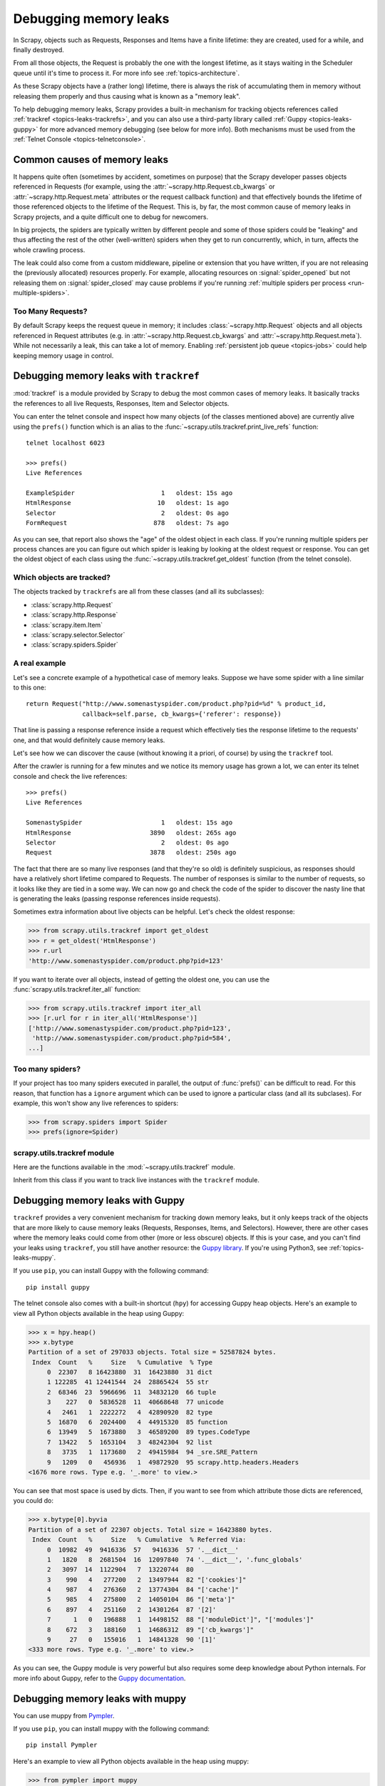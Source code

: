 .. _topics-leaks:

======================
Debugging memory leaks
======================

In Scrapy, objects such as Requests, Responses and Items have a finite
lifetime: they are created, used for a while, and finally destroyed.

From all those objects, the Request is probably the one with the longest
lifetime, as it stays waiting in the Scheduler queue until it's time to process
it. For more info see :ref:`topics-architecture`.

As these Scrapy objects have a (rather long) lifetime, there is always the risk
of accumulating them in memory without releasing them properly and thus causing
what is known as a "memory leak".

To help debugging memory leaks, Scrapy provides a built-in mechanism for
tracking objects references called :ref:`trackref <topics-leaks-trackrefs>`,
and you can also use a third-party library called :ref:`Guppy
<topics-leaks-guppy>` for more advanced memory debugging (see below for more
info). Both mechanisms must be used from the :ref:`Telnet Console
<topics-telnetconsole>`.

Common causes of memory leaks
=============================

It happens quite often (sometimes by accident, sometimes on purpose) that the
Scrapy developer passes objects referenced in Requests (for example, using the
:attr:`~scrapy.http.Request.cb_kwargs` or :attr:`~scrapy.http.Request.meta`
attributes or the request callback function) and that effectively bounds the
lifetime of those referenced objects to the lifetime of the Request. This is,
by far, the most common cause of memory leaks in Scrapy projects, and a quite
difficult one to debug for newcomers.

In big projects, the spiders are typically written by different people and some
of those spiders could be "leaking" and thus affecting the rest of the other
(well-written) spiders when they get to run concurrently, which, in turn,
affects the whole crawling process.

The leak could also come from a custom middleware, pipeline or extension that
you have written, if you are not releasing the (previously allocated) resources
properly. For example, allocating resources on :signal:`spider_opened`
but not releasing them on :signal:`spider_closed` may cause problems if
you're running :ref:`multiple spiders per process <run-multiple-spiders>`.

Too Many Requests?
------------------

By default Scrapy keeps the request queue in memory; it includes
:class:`~scrapy.http.Request` objects and all objects
referenced in Request attributes (e.g. in :attr:`~scrapy.http.Request.cb_kwargs`
and :attr:`~scrapy.http.Request.meta`).
While not necessarily a leak, this can take a lot of memory. Enabling
:ref:`persistent job queue <topics-jobs>` could help keeping memory usage
in control.

.. _topics-leaks-trackrefs:

Debugging memory leaks with ``trackref``
========================================

:mod:`trackref` is a module provided by Scrapy to debug the most common cases of
memory leaks. It basically tracks the references to all live Requests,
Responses, Item and Selector objects.

You can enter the telnet console and inspect how many objects (of the classes
mentioned above) are currently alive using the ``prefs()`` function which is an
alias to the :func:`~scrapy.utils.trackref.print_live_refs` function::

    telnet localhost 6023

    >>> prefs()
    Live References

    ExampleSpider                       1   oldest: 15s ago
    HtmlResponse                       10   oldest: 1s ago
    Selector                            2   oldest: 0s ago
    FormRequest                       878   oldest: 7s ago

As you can see, that report also shows the "age" of the oldest object in each
class. If you're running multiple spiders per process chances are you can
figure out which spider is leaking by looking at the oldest request or response.
You can get the oldest object of each class using the
:func:`~scrapy.utils.trackref.get_oldest` function (from the telnet console).

Which objects are tracked?
--------------------------

The objects tracked by ``trackrefs`` are all from these classes (and all its
subclasses):

* :class:`scrapy.http.Request`
* :class:`scrapy.http.Response`
* :class:`scrapy.item.Item`
* :class:`scrapy.selector.Selector`
* :class:`scrapy.spiders.Spider`

A real example
--------------

Let's see a concrete example of a hypothetical case of memory leaks.
Suppose we have some spider with a line similar to this one::

    return Request("http://www.somenastyspider.com/product.php?pid=%d" % product_id,
                   callback=self.parse, cb_kwargs={'referer': response})

That line is passing a response reference inside a request which effectively
ties the response lifetime to the requests' one, and that would definitely
cause memory leaks.

Let's see how we can discover the cause (without knowing it
a priori, of course) by using the ``trackref`` tool.

After the crawler is running for a few minutes and we notice its memory usage
has grown a lot, we can enter its telnet console and check the live
references::

    >>> prefs()
    Live References

    SomenastySpider                     1   oldest: 15s ago
    HtmlResponse                     3890   oldest: 265s ago
    Selector                            2   oldest: 0s ago
    Request                          3878   oldest: 250s ago

The fact that there are so many live responses (and that they're so old) is
definitely suspicious, as responses should have a relatively short lifetime
compared to Requests. The number of responses is similar to the number
of requests, so it looks like they are tied in a some way. We can now go
and check the code of the spider to discover the nasty line that is
generating the leaks (passing response references inside requests).

Sometimes extra information about live objects can be helpful.
Let's check the oldest response:

>>> from scrapy.utils.trackref import get_oldest
>>> r = get_oldest('HtmlResponse')
>>> r.url
'http://www.somenastyspider.com/product.php?pid=123'

If you want to iterate over all objects, instead of getting the oldest one, you
can use the :func:`scrapy.utils.trackref.iter_all` function:

>>> from scrapy.utils.trackref import iter_all
>>> [r.url for r in iter_all('HtmlResponse')]
['http://www.somenastyspider.com/product.php?pid=123',
 'http://www.somenastyspider.com/product.php?pid=584',
...]

Too many spiders?
-----------------

If your project has too many spiders executed in parallel,
the output of :func:`prefs()` can be difficult to read.
For this reason, that function has a ``ignore`` argument which can be used to
ignore a particular class (and all its subclases). For
example, this won't show any live references to spiders:

>>> from scrapy.spiders import Spider
>>> prefs(ignore=Spider)

.. module:: scrapy.utils.trackref
   :synopsis: Track references of live objects

scrapy.utils.trackref module
----------------------------

Here are the functions available in the :mod:`~scrapy.utils.trackref` module.

.. class:: object_ref

    Inherit from this class if you want to track live
    instances with the ``trackref`` module.

.. function:: print_live_refs(class_name, ignore=NoneType)

    Print a report of live references, grouped by class name.

    :param ignore: if given, all objects from the specified class (or tuple of
        classes) will be ignored.
    :type ignore: class or classes tuple

.. function:: get_oldest(class_name)

    Return the oldest object alive with the given class name, or ``None`` if
    none is found. Use :func:`print_live_refs` first to get a list of all
    tracked live objects per class name.

.. function:: iter_all(class_name)

    Return an iterator over all objects alive with the given class name, or
    ``None`` if none is found. Use :func:`print_live_refs` first to get a list
    of all tracked live objects per class name.

.. _topics-leaks-guppy:

Debugging memory leaks with Guppy
=================================

``trackref`` provides a very convenient mechanism for tracking down memory
leaks, but it only keeps track of the objects that are more likely to cause
memory leaks (Requests, Responses, Items, and Selectors). However, there are
other cases where the memory leaks could come from other (more or less obscure)
objects. If this is your case, and you can't find your leaks using ``trackref``,
you still have another resource: the `Guppy library`_.
If you're using Python3, see :ref:`topics-leaks-muppy`.

.. _Guppy library: https://pypi.org/project/guppy/

If you use ``pip``, you can install Guppy with the following command::

    pip install guppy

The telnet console also comes with a built-in shortcut (``hpy``) for accessing
Guppy heap objects. Here's an example to view all Python objects available in
the heap using Guppy:

>>> x = hpy.heap()
>>> x.bytype
Partition of a set of 297033 objects. Total size = 52587824 bytes.
 Index  Count   %     Size   % Cumulative  % Type
     0  22307   8 16423880  31  16423880  31 dict
     1 122285  41 12441544  24  28865424  55 str
     2  68346  23  5966696  11  34832120  66 tuple
     3    227   0  5836528  11  40668648  77 unicode
     4   2461   1  2222272   4  42890920  82 type
     5  16870   6  2024400   4  44915320  85 function
     6  13949   5  1673880   3  46589200  89 types.CodeType
     7  13422   5  1653104   3  48242304  92 list
     8   3735   1  1173680   2  49415984  94 _sre.SRE_Pattern
     9   1209   0   456936   1  49872920  95 scrapy.http.headers.Headers
<1676 more rows. Type e.g. '_.more' to view.>

You can see that most space is used by dicts. Then, if you want to see from
which attribute those dicts are referenced, you could do:

>>> x.bytype[0].byvia
Partition of a set of 22307 objects. Total size = 16423880 bytes.
 Index  Count   %     Size   % Cumulative  % Referred Via:
     0  10982  49  9416336  57   9416336  57 '.__dict__'
     1   1820   8  2681504  16  12097840  74 '.__dict__', '.func_globals'
     2   3097  14  1122904   7  13220744  80
     3    990   4   277200   2  13497944  82 "['cookies']"
     4    987   4   276360   2  13774304  84 "['cache']"
     5    985   4   275800   2  14050104  86 "['meta']"
     6    897   4   251160   2  14301264  87 '[2]'
     7      1   0   196888   1  14498152  88 "['moduleDict']", "['modules']"
     8    672   3   188160   1  14686312  89 "['cb_kwargs']"
     9     27   0   155016   1  14841328  90 '[1]'
<333 more rows. Type e.g. '_.more' to view.>

As you can see, the Guppy module is very powerful but also requires some deep
knowledge about Python internals. For more info about Guppy, refer to the
`Guppy documentation`_.

.. _Guppy documentation: http://guppy-pe.sourceforge.net/

.. _topics-leaks-muppy:

Debugging memory leaks with muppy
=================================
You can use muppy from `Pympler`_.

.. _Pympler: https://pypi.org/project/Pympler/

If you use ``pip``, you can install muppy with the following command::

    pip install Pympler

Here's an example to view all Python objects available in
the heap using muppy:

>>> from pympler import muppy
>>> all_objects = muppy.get_objects()
>>> len(all_objects)
28667
>>> from pympler import summary
>>> suml = summary.summarize(all_objects)
>>> summary.print_(suml)
                               types |   # objects |   total size
==================================== | =========== | ============
                         <class 'str |        9822 |      1.10 MB
                        <class 'dict |        1658 |    856.62 KB
                        <class 'type |         436 |    443.60 KB
                        <class 'code |        2974 |    419.56 KB
          <class '_io.BufferedWriter |           2 |    256.34 KB
                         <class 'set |         420 |    159.88 KB
          <class '_io.BufferedReader |           1 |    128.17 KB
          <class 'wrapper_descriptor |        1130 |     88.28 KB
                       <class 'tuple |        1304 |     86.57 KB
                     <class 'weakref |        1013 |     79.14 KB
  <class 'builtin_function_or_method |         958 |     67.36 KB
           <class 'method_descriptor |         865 |     60.82 KB
                 <class 'abc.ABCMeta |          62 |     59.96 KB
                        <class 'list |         446 |     58.52 KB
                         <class 'int |        1425 |     43.20 KB

For more info about muppy, refer to the `muppy documentation`_.

.. _muppy documentation: https://pythonhosted.org/Pympler/muppy.html

.. _topics-leaks-without-leaks:

Leaks without leaks
===================

Sometimes, you may notice that the memory usage of your Scrapy process will
only increase, but never decrease. Unfortunately, this could happen even
though neither Scrapy nor your project are leaking memory. This is due to a
(not so well) known problem of Python, which may not return released memory to
the operating system in some cases. For more information on this issue see:

* `Python Memory Management <https://www.evanjones.ca/python-memory.html>`_
* `Python Memory Management Part 2 <https://www.evanjones.ca/python-memory-part2.html>`_
* `Python Memory Management Part 3 <https://www.evanjones.ca/python-memory-part3.html>`_

The improvements proposed by Evan Jones, which are detailed in `this paper`_,
got merged in Python 2.5, but this only reduces the problem, it doesn't fix it
completely. To quote the paper:

    *Unfortunately, this patch can only free an arena if there are no more
    objects allocated in it anymore. This means that fragmentation is a large
    issue. An application could have many megabytes of free memory, scattered
    throughout all the arenas, but it will be unable to free any of it. This is
    a problem experienced by all memory allocators. The only way to solve it is
    to move to a compacting garbage collector, which is able to move objects in
    memory. This would require significant changes to the Python interpreter.*

.. _this paper: https://www.evanjones.ca/memoryallocator/

To keep memory consumption reasonable you can split the job into several
smaller jobs or enable :ref:`persistent job queue <topics-jobs>`
and stop/start spider from time to time.
